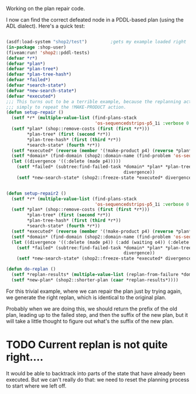 Working on the plan repair code.

I now can find the correct defeated node in a PDDL-based plan (using
the ADL dialect).  Here's a quick test:
#+BEGIN_SRC lisp

  (asdf:load-system "shop2/test")         ;gets my example loaded right
  (in-package :shop-user)
  (fiveam:run! 'shop2::pddl-tests)
  (defvar *r*)
  (defvar *plan*)
  (defvar *plan-tree*)
  (defvar *plan-tree-hash*)
  (defvar *failed*)
  (defvar *search-state*)
  (defvar *new-search-state*)
  (defvar *executed*)
  ;;; This turns out to be a terrible example, because the replanning action is
  ;;; simply to repeat the !MAKE-PRODUCT action.
  (defun setup-repair ()
    (setf *r* (multiple-value-list (find-plans-stack
                                    'os-sequencedstrips-p5_1i :verbose 0 :plan-tree t :repairable t)))
    (setf *plan* (shop::remove-costs (first (first *r*)))
          ,*plan-tree* (first (second *r*))
          ,*plan-tree-hash* (first (third *r*))
          ,*search-state* (fourth *r*))
    (setf *executed* (reverse (member '(!make-product p4) (reverse *plan*) :test 'equalp)))
    (setf *domain* (find-domain (shop2::domain-name (find-problem 'os-sequencedstrips-p5_1i))))
    (let ((divergence '((:delete (made p4)))))
      (setf *failed* (subtree:find-failed-task *domain* *plan* *plan-tree* *executed*
                                               divergence))
      (setf *new-search-state* (shop2::freeze-state *executed* divergence *search-state*))))


  (defun setup-repair2 ()
    (setf *r* (multiple-value-list (find-plans-stack
                                    'os-sequencedstrips-p5_1i :verbose 0 :plan-tree t :repairable t)))
    (setf *plan* (shop::remove-costs (first (first *r*)))
          ,*plan-tree* (first (second *r*))
          ,*plan-tree-hash* (first (third *r*))
          ,*search-state* (fourth *r*))
    (setf *executed* (reverse (member '(!make-product p4) (reverse *plan*) :test 'equalp)))
    (setf *domain* (find-domain (shop2::domain-name (find-problem 'os-sequencedstrips-p5_1i))))
    (let ((divergence '((:delete (made p4)) (:add (waiting o4)) (:delete (started o4)))))
      (setf *failed* (subtree:find-failed-task *domain* *plan* *plan-tree* *executed*
                                               divergence))
      (setf *new-search-state* (shop2::freeze-state *executed* divergence *search-state*))))

  (defun do-replan ()
    (setf *replan-results* (multiple-value-list (replan-from-failure *domain* *failed* *new-search-state*)))
    (setf *new-plan* (shop2::shorter-plan (caar *replan-results*))))
#+END_SRC 

#+RESULTS:
: SETUP-REPAIR

For this trivial example, where we can repair the plan just by trying
again, we generate the right replan, which is identical to the
original plan.

Probably when we are doing this, we should return the prefix of the
old plan, leading up to the failed step, and then the suffix of the
new plan, but it will take a little thought to figure out what's the
suffix of the new plan.

* TODO Current replan is not quite right....

It would be able to backtrack into parts of the state that have
already been executed.  But we can't really do that: we need to reset
the planning process to start where we left off.